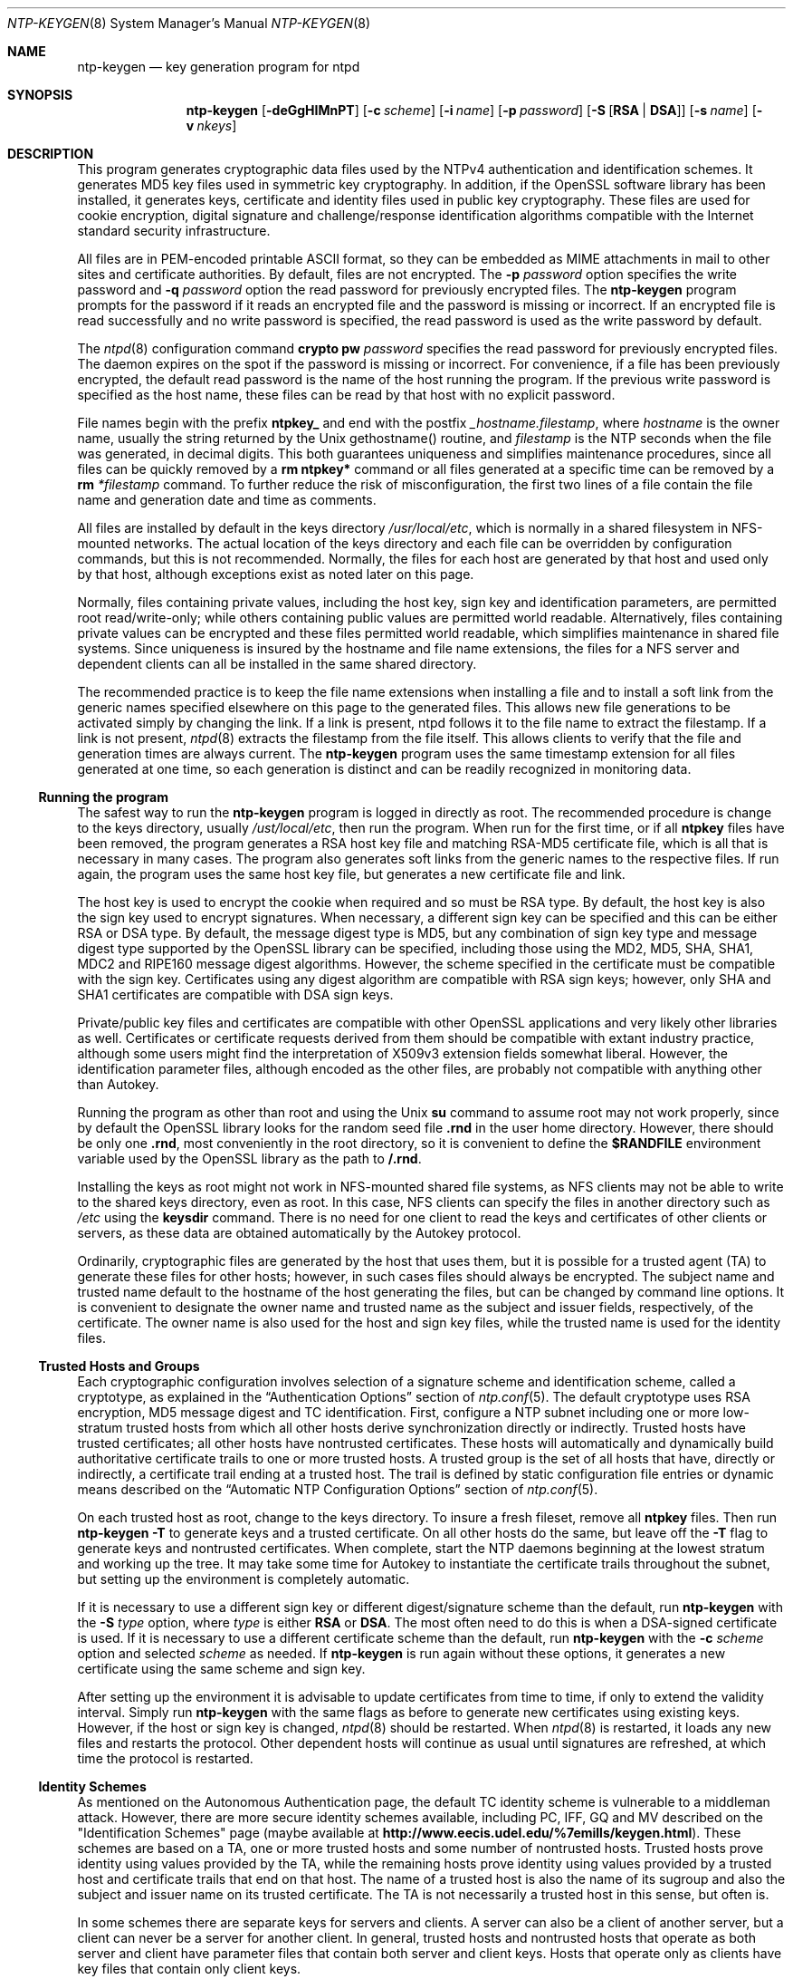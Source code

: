 .\"
.\" $FreeBSD: release/7.0.0/usr.sbin/ntp/doc/ntp-keygen.8 162893 2006-09-30 19:07:03Z ru $
.\"
.Dd May 17, 2006
.Dt NTP-KEYGEN 8
.Os
.Sh NAME
.Nm ntp-keygen
.Nd key generation program for ntpd
.Sh SYNOPSIS
.Nm
.Op Fl deGgHIMnPT
.Op Fl c Ar scheme
.Op Fl i Ar name
.Op Fl p Ar password
.Op Fl S Op Cm RSA | DSA
.Op Fl s Ar name
.Op Fl v Ar nkeys
.Sh DESCRIPTION
This program generates cryptographic data files used by the NTPv4
authentication and identification schemes.
It generates MD5 key files used in symmetric key cryptography.
In addition, if the OpenSSL software library has been installed,
it generates keys, certificate and identity files used in public key
cryptography.
These files are used for cookie encryption,
digital signature and challenge/response identification algorithms
compatible with the Internet standard security infrastructure.
.Pp
All files are in PEM-encoded printable ASCII format,
so they can be embedded as MIME attachments in mail to other sites
and certificate authorities.
By default, files are not encrypted.
The
.Fl p Ar password
option specifies the write password and
.Fl q Ar password
option the read password for previously encrypted files.
The
.Nm
program prompts for the password if it reads an encrypted file
and the password is missing or incorrect.
If an encrypted file is read successfully and
no write password is specified, the read password is used
as the write password by default.
.Pp
The
.Xr ntpd 8
configuration command
.Ic crypto pw Ar password
specifies the read password for previously encrypted files.
The daemon expires on the spot if the password is missing
or incorrect.
For convenience, if a file has been previously encrypted,
the default read password is the name of the host running
the program.
If the previous write password is specified as the host name,
these files can be read by that host with no explicit password.
.Pp
File names begin with the prefix
.Cm ntpkey_
and end with the postfix
.Ar _hostname.filestamp ,
where
.Ar hostname
is the owner name, usually the string returned
by the Unix gethostname() routine, and
.Ar filestamp
is the NTP seconds when the file was generated, in decimal digits.
This both guarantees uniqueness and simplifies maintenance
procedures, since all files can be quickly removed
by a
.Ic rm ntpkey\&*
command or all files generated
at a specific time can be removed by a
.Ic rm
.Ar \&*filestamp
command.
To further reduce the risk of misconfiguration,
the first two lines of a file contain the file name
and generation date and time as comments.
.Pp
All files are installed by default in the keys directory
.Pa /usr/local/etc ,
which is normally in a shared filesystem
in NFS-mounted networks.
The actual location of the keys directory
and each file can be overridden by configuration commands,
but this is not recommended.
Normally, the files for each host are generated by that host
and used only by that host, although exceptions exist
as noted later on this page.
.Pp
Normally, files containing private values,
including the host key, sign key and identification parameters,
are permitted root read/write-only;
while others containing public values are permitted world readable.
Alternatively, files containing private values can be encrypted
and these files permitted world readable,
which simplifies maintenance in shared file systems.
Since uniqueness is insured by the hostname and
file name extensions, the files for a NFS server and
dependent clients can all be installed in the same shared directory.
.Pp
The recommended practice is to keep the file name extensions
when installing a file and to install a soft link
from the generic names specified elsewhere on this page
to the generated files.
This allows new file generations to be activated simply
by changing the link.
If a link is present, ntpd follows it to the file name
to extract the filestamp.
If a link is not present,
.Xr ntpd 8
extracts the filestamp from the file itself.
This allows clients to verify that the file and generation times
are always current.
The
.Nm
program uses the same timestamp extension for all files generated
at one time, so each generation is distinct and can be readily
recognized in monitoring data.
.Ss Running the program
The safest way to run the
.Nm
program is logged in directly as root.
The recommended procedure is change to the keys directory,
usually
.Pa /ust/local/etc ,
then run the program.
When run for the first time,
or if all
.Cm ntpkey
files have been removed,
the program generates a RSA host key file and matching RSA-MD5 certificate file,
which is all that is necessary in many cases.
The program also generates soft links from the generic names
to the respective files.
If run again, the program uses the same host key file,
but generates a new certificate file and link.
.Pp
The host key is used to encrypt the cookie when required and so must be RSA type.
By default, the host key is also the sign key used to encrypt signatures.
When necessary, a different sign key can be specified and this can be
either RSA or DSA type.
By default, the message digest type is MD5, but any combination
of sign key type and message digest type supported by the OpenSSL library
can be specified, including those using the MD2, MD5, SHA, SHA1, MDC2
and RIPE160 message digest algorithms.
However, the scheme specified in the certificate must be compatible
with the sign key.
Certificates using any digest algorithm are compatible with RSA sign keys;
however, only SHA and SHA1 certificates are compatible with DSA sign keys.
.Pp
Private/public key files and certificates are compatible with
other OpenSSL applications and very likely other libraries as well.
Certificates or certificate requests derived from them should be compatible
with extant industry practice, although some users might find
the interpretation of X509v3 extension fields somewhat liberal.
However, the identification parameter files, although encoded
as the other files, are probably not compatible with anything other than Autokey.
.Pp
Running the program as other than root and using the Unix
.Ic su
command
to assume root may not work properly, since by default the OpenSSL library
looks for the random seed file
.Cm .rnd
in the user home directory.
However, there should be only one
.Cm .rnd ,
most conveniently
in the root directory, so it is convenient to define the
.Cm $RANDFILE
environment variable used by the OpenSSL library as the path to
.Cm /.rnd .
.Pp
Installing the keys as root might not work in NFS-mounted
shared file systems, as NFS clients may not be able to write
to the shared keys directory, even as root.
In this case, NFS clients can specify the files in another
directory such as
.Pa /etc
using the
.Ic keysdir
command.
There is no need for one client to read the keys and certificates
of other clients or servers, as these data are obtained automatically
by the Autokey protocol.
.Pp
Ordinarily, cryptographic files are generated by the host that uses them,
but it is possible for a trusted agent (TA) to generate these files
for other hosts; however, in such cases files should always be encrypted.
The subject name and trusted name default to the hostname
of the host generating the files, but can be changed by command line options.
It is convenient to designate the owner name and trusted name
as the subject and issuer fields, respectively, of the certificate.
The owner name is also used for the host and sign key files,
while the trusted name is used for the identity files.
.Pp
.Ss Trusted Hosts and Groups
Each cryptographic configuration involves selection of a signature scheme
and identification scheme, called a cryptotype,
as explained in the
.Sx Authentication Options
section of
.Xr ntp.conf 5 .
The default cryptotype uses RSA encryption, MD5 message digest
and TC identification.
First, configure a NTP subnet including one or more low-stratum
trusted hosts from which all other hosts derive synchronization
directly or indirectly.
Trusted hosts have trusted certificates;
all other hosts have nontrusted certificates.
These hosts will automatically and dynamically build authoritative
certificate trails to one or more trusted hosts.
A trusted group is the set of all hosts that have, directly or indirectly,
a certificate trail ending at a trusted host.
The trail is defined by static configuration file entries
or dynamic means described on the
.Sx Automatic NTP Configuration Options
section of
.Xr ntp.conf 5 .
.Pp
On each trusted host as root, change to the keys directory.
To insure a fresh fileset, remove all
.Cm ntpkey
files.
Then run
.Nm
.Fl T
to generate keys and a trusted certificate.
On all other hosts do the same, but leave off the
.Fl T
flag to generate keys and nontrusted certificates.
When complete, start the NTP daemons beginning at the lowest stratum
and working up the tree.
It may take some time for Autokey to instantiate the certificate trails
throughout the subnet, but setting up the environment is completely automatic.
.Pp
If it is necessary to use a different sign key or different digest/signature
scheme than the default, run
.Nm
with the
.Fl S Ar type
option, where
.Ar type
is either
.Cm RSA
or
.Cm DSA .
The most often need to do this is when a DSA-signed certificate is used.
If it is necessary to use a different certificate scheme than the default,
run
.Nm
with the
.Fl c Ar scheme
option and selected
.Ar scheme
as needed.
If
.Nm
is run again without these options, it generates a new certificate
using the same scheme and sign key.
.Pp
After setting up the environment it is advisable to update certificates
from time to time, if only to extend the validity interval.
Simply run
.Nm
with the same flags as before to generate new certificates
using existing keys.
However, if the host or sign key is changed,
.Xr ntpd 8
should be restarted.
When
.Xr ntpd 8
is restarted, it loads any new files and restarts the protocol.
Other dependent hosts will continue as usual until signatures are refreshed,
at which time the protocol is restarted.
.Ss Identity Schemes
As mentioned on the Autonomous Authentication page,
the default TC identity scheme is vulnerable to a middleman attack.
However, there are more secure identity schemes available,
including PC, IFF, GQ and MV described on the
.Qq Identification Schemes
page
(maybe available at
.Li http://www.eecis.udel.edu/%7emills/keygen.html ) .
These schemes are based on a TA, one or more trusted hosts
and some number of nontrusted hosts.
Trusted hosts prove identity using values provided by the TA,
while the remaining hosts prove identity using values provided
by a trusted host and certificate trails that end on that host.
The name of a trusted host is also the name of its sugroup
and also the subject and issuer name on its trusted certificate.
The TA is not necessarily a trusted host in this sense, but often is.
.Pp
In some schemes there are separate keys for servers and clients.
A server can also be a client of another server,
but a client can never be a server for another client.
In general, trusted hosts and nontrusted hosts that operate
as both server and client have parameter files that contain
both server and client keys.
Hosts that operate
only as clients have key files that contain only client keys.
.Pp
The PC scheme supports only one trusted host in the group.
On trusted host alice run
.Nm
.Fl P
.Fl p Ar password
to generate the host key file
.Pa ntpkey_RSAkey_ Ns Ar alice.filestamp
and trusted private certificate file
.Pa ntpkey_RSA-MD5_cert_ Ns Ar alice.filestamp .
Copy both files to all group hosts;
they replace the files which would be generated in other schemes.
On each host bob install a soft link from the generic name
.Pa ntpkey_host_ Ns Ar bob
to the host key file and soft link
.Pa ntpkey_cert_ Ns Ar bob
to the private certificate file.
Note the generic links are on bob, but point to files generated
by trusted host alice.
In this scheme it is not possible to refresh
either the keys or certificates without copying them
to all other hosts in the group.
.Pp
For the IFF scheme proceed as in the TC scheme to generate keys
and certificates for all group hosts, then for every trusted host in the group,
generate the IFF parameter file.
On trusted host alice run
.Nm
.Fl T
.Fl I
.Fl p Ar password
to produce her parameter file
.Pa ntpkey_IFFpar_ Ns Ar alice.filestamp ,
which includes both server and client keys.
Copy this file to all group hosts that operate as both servers
and clients and install a soft link from the generic
.Pa ntpkey_iff_ Ns Ar alice
to this file.
If there are no hosts restricted to operate only as clients,
there is nothing further to do.
As the IFF scheme is independent
of keys and certificates, these files can be refreshed as needed.
.Pp
If a rogue client has the parameter file, it could masquerade
as a legitimate server and present a middleman threat.
To eliminate this threat, the client keys can be extracted
from the parameter file and distributed to all restricted clients.
After generating the parameter file, on alice run
.Nm
.Fl e
and pipe the output to a file or mail program.
Copy or mail this file to all restricted clients.
On these clients install a soft link from the generic
.Pa ntpkey_iff_ Ns Ar alice
to this file.
To further protect the integrity of the keys,
each file can be encrypted with a secret password.
.Pp
For the GQ scheme proceed as in the TC scheme to generate keys
and certificates for all group hosts, then for every trusted host
in the group, generate the IFF parameter file.
On trusted host alice run
.Nm
.Fl T
.Fl G
.Fl p Ar password
to produce her parameter file
.Pa ntpkey_GQpar_ Ns Ar alice.filestamp ,
which includes both server and client keys.
Copy this file to all group hosts and install a soft link
from the generic
.Pa ntpkey_gq_ Ns Ar alice
to this file.
In addition, on each host bob install a soft link
from generic
.Pa ntpkey_gq_ Ns Ar bob
to this file.
As the GQ scheme updates the GQ parameters file and certificate
at the same time, keys and certificates can be regenerated as needed.
.Pp
For the MV scheme, proceed as in the TC scheme to generate keys
and certificates for all group hosts.
For illustration assume trish is the TA, alice one of several trusted hosts
and bob one of her clients.
On TA trish run
.Nm
.Fl V Ar n
.Fl p Ar password ,
where
.Ar n
is the number of revokable keys (typically 5) to produce
the parameter file
.Pa ntpkeys_MVpar_ Ns Ar trish.filestamp
and client key files
.Pa ntpkeys_MVkeyd_ Ns Ar trish.filestamp
where
.Ar d
is the key number (0 \&<
.Ar d
\&<
.Ar n ) .
Copy the parameter file to alice and install a soft link
from the generic
.Pa ntpkey_mv_ Ns Ar alice
to this file.
Copy one of the client key files to alice for later distribution
to her clients.
It doesn't matter which client key file goes to alice,
since they all work the same way.
Alice copies the client key file to all of her cliens.
On client bob install a soft link from generic
.Pa ntpkey_mvkey_ Ns Ar bob
to the client key file.
As the MV scheme is independent of keys and certificates,
these files can be refreshed as needed.
.Ss Command Line Options
.Bl -tag -width indent
.It Fl c Ar scheme
Select certificate message digest/signature encryption scheme.
The
.Ar scheme
can be one of the following:
. Cm RSA-MD2 , RSA-MD5 , RSA-SHA , RSA-SHA1 , RSA-MDC2 , RSA-RIPEMD160 , DSA-SHA ,
or
.Cm DSA-SHA1 .
Note that RSA schemes must be used with a RSA sign key and DSA
schemes must be used with a DSA sign key.
The default without this option is
.Cm RSA-MD5 .
.It Fl d
Enable debugging.
This option displays the cryptographic data produced in eye-friendly billboards.
.It Fl e
Write the IFF client keys to the standard output.
This is intended for automatic key distribution by mail.
.It Fl G
Generate parameters and keys for the GQ identification scheme,
obsoleting any that may exist.
.It Fl g
Generate keys for the GQ identification scheme
using the existing GQ parameters.
If the GQ parameters do not yet exist, create them first.
.It Fl H
Generate new host keys, obsoleting any that may exist.
.It Fl I
Generate parameters for the IFF identification scheme,
obsoleting any that may exist.
.It Fl i Ar name
Set the suject name to
.Ar name .
This is used as the subject field in certificates
and in the file name for host and sign keys.
.It Fl M
Generate MD5 keys, obsoleting any that may exist.
.It Fl P
Generate a private certificate.
By default, the program generates public certificates.
.It Fl p Ar password
Encrypt generated files containing private data with
.Ar password
and the DES-CBC algorithm.
.It Fl q
Set the password for reading files to password.
.It Fl S Oo Cm RSA | DSA Oc
Generate a new sign key of the designated type,
obsoleting any that may exist.
By default, the program uses the host key as the sign key.
.It Fl s Ar name
Set the issuer name to
.Ar name .
This is used for the issuer field in certificates
and in the file name for identity files.
.It Fl T
Generate a trusted certificate.
By default, the program generates a non-trusted certificate.
.It Fl V Ar nkeys
Generate parameters and keys for the Mu-Varadharajan (MV) identification scheme.
.El
.Ss Random Seed File
All cryptographically sound key generation schemes must have means
to randomize the entropy seed used to initialize
the internal pseudo-random number generator used
by the library routines.
The OpenSSL library uses a designated random seed file for this purpose.
The file must be available when starting the NTP daemon and
.Nm
program.
If a site supports OpenSSL or its companion OpenSSH,
it is very likely that means to do this are already available.
.Pp
It is important to understand that entropy must be evolved
for each generation, for otherwise the random number sequence
would be predictable.
Various means dependent on external events, such as keystroke intervals,
can be used to do this and some systems have built-in entropy sources.
Suitable means are described in the OpenSSL software documentation,
but are outside the scope of this page.
.Pp
The entropy seed used by the OpenSSL library is contained in a file,
usually called
.Cm .rnd ,
which must be available when starting the NTP daemon
or the
.Nm
program.
The NTP daemon will first look for the file
using the path specified by the
.Ic randfile
subcommand of the
.Ic crypto
configuration command.
If not specified in this way, or when starting the
.Nm
program,
the OpenSSL library will look for the file using the path specified
by the
.Ev RANDFILE
environment variable in the user home directory,
whether root or some other user.
If the
.Ev RANDFILE
environment variable is not present,
the library will look for the
.Cm .rnd
file in the user home directory.
If the file is not available or cannot be written,
the daemon exits with a message to the system log and the program
exits with a suitable error message.
.Ss Cryptographic Data Files
All other file formats begin with two lines.
The first contains the file name, including the generated host name
and filestamp.
The second contains the datestamp in conventional Unix date format.
Lines beginning with # are considered comments and ignored by the
.Nm
program and
.Xr ntpd 8
daemon.
Cryptographic values are encoded first using ASN.1 rules,
then encrypted if necessary, and finally written PEM-encoded
printable ASCII format preceded and followed by MIME content identifier lines.
.Pp
The format of the symmetric keys file is somewhat different
than the other files in the interest of backward compatibility.
Since DES-CBC is deprecated in NTPv4, the only key format of interest
is MD5 alphanumeric strings.
Following hte heard the keys are
entered one per line in the format
.D1 Ar keyno type key
where
.Ar keyno
is a positive integer in the range 1-65,535,
.Ar type
is the string MD5 defining the key format and
.Ar key
is the key itself,
which is a printable ASCII string 16 characters or less in length.
Each character is chosen from the 93 printable characters
in the range 0x21 through 0x7f excluding space and the
.Ql #
character.
.Pp
Note that the keys used by the
.Xr ntpq 8
and
.Xr ntpdc 8
programs
are checked against passwords requested by the programs
and entered by hand, so it is generally appropriate to specify these keys
in human readable ASCII format.
.Pp
The
.Nm
program generates a MD5 symmetric keys file
.Pa ntpkey_MD5key_ Ns Ar hostname.filestamp .
Since the file contains private shared keys,
it should be visible only to root and distributed by secure means
to other subnet hosts.
The NTP daemon loads the file
.Pa ntp.keys ,
so
.Nm
installs a soft link from this name to the generated file.
Subsequently, similar soft links must be installed by manual
or automated means on the other subnet hosts.
While this file is not used with the Autokey Version 2 protocol,
it is needed to authenticate some remote configuration commands
used by the
.Xr ntpq 8
and
.Xr ntpdc 8
utilities.
.Sh Bugs
It can take quite a while to generate some cryptographic values,
from one to several minutes with modern architectures
such as UltraSPARC and up to tens of minutes to an hour
with older architectures such as SPARC IPC.

